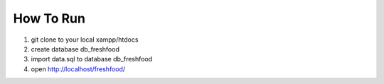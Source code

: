 ##########
How To Run
##########

1. git clone to your local xampp/htdocs
2. create database db_freshfood
3. import data.sql to database db_freshfood
4. open http://localhost/freshfood/